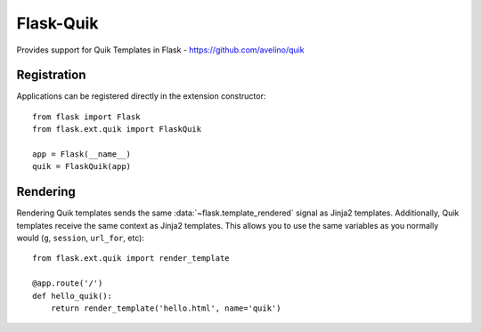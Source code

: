 ==========
Flask-Quik
==========

.. image:: https://travis-ci.org/avelino/Flask-Quik.png?branch=master
    :target: https://travis-ci.org/avelino/Flask-Quik
    :alt: Build Status - Travis CI

Provides support for Quik Templates in Flask - https://github.com/avelino/quik



Registration
============

Applications can be registered directly in the extension constructor::

    from flask import Flask
    from flask.ext.quik import FlaskQuik

    app = Flask(__name__)
    quik = FlaskQuik(app)



Rendering
=========

Rendering Quik templates sends the same :data:`~flask.template_rendered` signal
as Jinja2 templates. Additionally, Quik templates receive the same context as
Jinja2 templates. This allows you to use the same variables as you normally
would (``g``, ``session``, ``url_for``, etc)::

    from flask.ext.quik import render_template

    @app.route('/')
    def hello_quik():
        return render_template('hello.html', name='quik')
